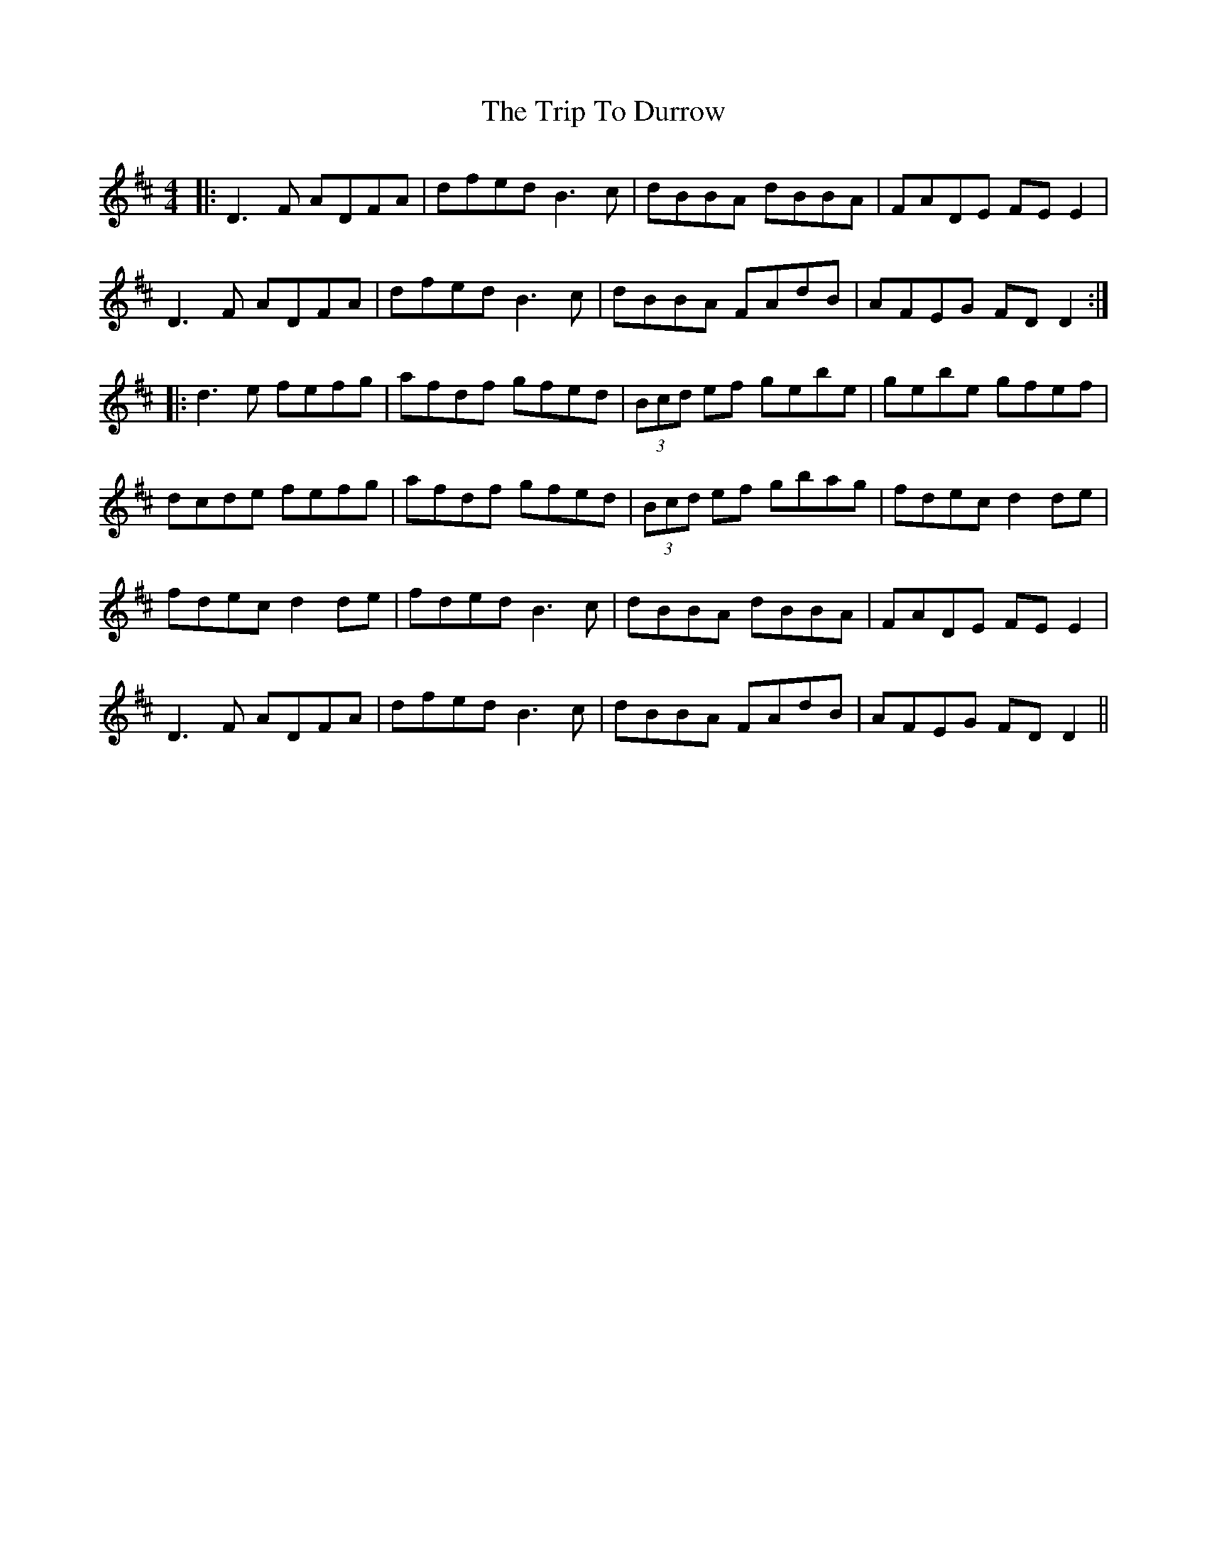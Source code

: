 X: 40993
T: Trip To Durrow, The
R: reel
M: 4/4
K: Dmajor
|:D3F ADFA|dfed B3c|dBBA dBBA|FADE FE E2|
D3F ADFA|dfed B3c|dBBA FAdB|AFEG FD D2:|
|:d3e fefg|afdf gfed|(3Bcd ef gebe|gebe gfef|
dcde fefg|afdf gfed|(3Bcd ef gbag|fdec d2de|
fdec d2de|fded B3c|dBBA dBBA|FADE FE E2|
D3F ADFA|dfed B3c|dBBA FAdB|AFEG FD D2||

